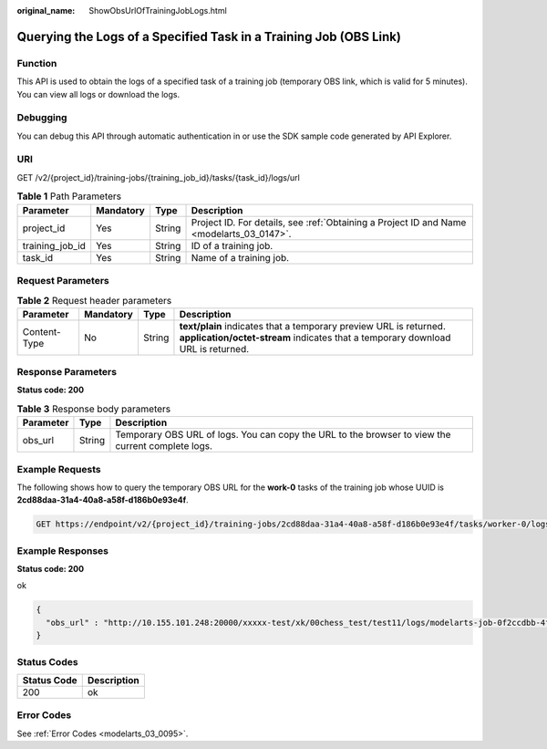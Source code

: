 :original_name: ShowObsUrlOfTrainingJobLogs.html

.. _ShowObsUrlOfTrainingJobLogs:

Querying the Logs of a Specified Task in a Training Job (OBS Link)
==================================================================

Function
--------

This API is used to obtain the logs of a specified task of a training job (temporary OBS link, which is valid for 5 minutes). You can view all logs or download the logs.

Debugging
---------

You can debug this API through automatic authentication in or use the SDK sample code generated by API Explorer.

URI
---

GET /v2/{project_id}/training-jobs/{training_job_id}/tasks/{task_id}/logs/url

.. table:: **Table 1** Path Parameters

   +-----------------+-----------+--------+------------------------------------------------------------------------------------------+
   | Parameter       | Mandatory | Type   | Description                                                                              |
   +=================+===========+========+==========================================================================================+
   | project_id      | Yes       | String | Project ID. For details, see :ref:`Obtaining a Project ID and Name <modelarts_03_0147>`. |
   +-----------------+-----------+--------+------------------------------------------------------------------------------------------+
   | training_job_id | Yes       | String | ID of a training job.                                                                    |
   +-----------------+-----------+--------+------------------------------------------------------------------------------------------+
   | task_id         | Yes       | String | Name of a training job.                                                                  |
   +-----------------+-----------+--------+------------------------------------------------------------------------------------------+

Request Parameters
------------------

.. table:: **Table 2** Request header parameters

   +--------------+-----------+--------+------------------------------------------------------------------------------------------------------------------------------------------------------+
   | Parameter    | Mandatory | Type   | Description                                                                                                                                          |
   +==============+===========+========+======================================================================================================================================================+
   | Content-Type | No        | String | **text/plain** indicates that a temporary preview URL is returned. **application/octet-stream** indicates that a temporary download URL is returned. |
   +--------------+-----------+--------+------------------------------------------------------------------------------------------------------------------------------------------------------+

Response Parameters
-------------------

**Status code: 200**

.. table:: **Table 3** Response body parameters

   +-----------+--------+---------------------------------------------------------------------------------------------------+
   | Parameter | Type   | Description                                                                                       |
   +===========+========+===================================================================================================+
   | obs_url   | String | Temporary OBS URL of logs. You can copy the URL to the browser to view the current complete logs. |
   +-----------+--------+---------------------------------------------------------------------------------------------------+

Example Requests
----------------

The following shows how to query the temporary OBS URL for the **work-0** tasks of the training job whose UUID is **2cd88daa-31a4-40a8-a58f-d186b0e93e4f**.

.. code-block:: text

   GET https://endpoint/v2/{project_id}/training-jobs/2cd88daa-31a4-40a8-a58f-d186b0e93e4f/tasks/worker-0/logs/url?Content-Type=text/plain

Example Responses
-----------------

**Status code: 200**

ok

.. code-block::

   {
     "obs_url" : "http://10.155.101.248:20000/xxxxx-test/xk/00chess_test/test11/logs/modelarts-job-0f2ccdbb-4f34-4d53-afb9-d526f3be8c68-ma-platform-init-worker-0-172.16.24.51-01909681.log?AWSAccessKeyId=xxxxx"
   }

Status Codes
------------

=========== ===========
Status Code Description
=========== ===========
200         ok
=========== ===========

Error Codes
-----------

See :ref:`Error Codes <modelarts_03_0095>`.
